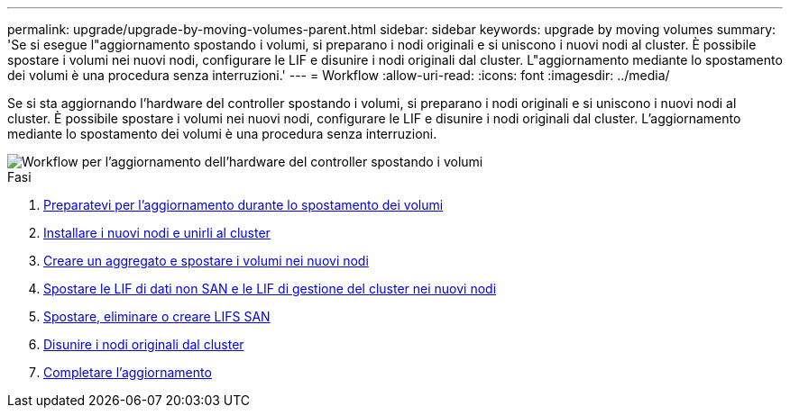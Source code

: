 ---
permalink: upgrade/upgrade-by-moving-volumes-parent.html 
sidebar: sidebar 
keywords: upgrade by moving volumes 
summary: 'Se si esegue l"aggiornamento spostando i volumi, si preparano i nodi originali e si uniscono i nuovi nodi al cluster. È possibile spostare i volumi nei nuovi nodi, configurare le LIF e disunire i nodi originali dal cluster. L"aggiornamento mediante lo spostamento dei volumi è una procedura senza interruzioni.' 
---
= Workflow
:allow-uri-read: 
:icons: font
:imagesdir: ../media/


[role="lead"]
Se si sta aggiornando l'hardware del controller spostando i volumi, si preparano i nodi originali e si uniscono i nuovi nodi al cluster. È possibile spostare i volumi nei nuovi nodi, configurare le LIF e disunire i nodi originali dal cluster. L'aggiornamento mediante lo spostamento dei volumi è una procedura senza interruzioni.

image::../upgrade/media/workflow_for_upgrading_by_moving_volumes.gif[Workflow per l'aggiornamento dell'hardware del controller spostando i volumi]

.Fasi
. xref:upgrade-prepare-when-moving-volumes.adoc[Preparatevi per l'aggiornamento durante lo spostamento dei volumi]
. xref:upgrade-install-and-join-new-nodes-move-vols.adoc[Installare i nuovi nodi e unirli al cluster]
. xref:upgrade-create-aggregate-move-volumes.adoc[Creare un aggregato e spostare i volumi nei nuovi nodi]
. xref:upgrade-move-lifs-to-new-nodes.adoc[Spostare le LIF di dati non SAN e le LIF di gestione del cluster nei nuovi nodi]
. xref:upgrade_move_delete_recreate_san_lifs.adoc[Spostare, eliminare o creare LIFS SAN]
. xref:upgrade-unjoin-original-nodes-move-volumes.adoc[Disunire i nodi originali dal cluster]
. xref:upgrade-complete-move-volumes.adoc[Completare l'aggiornamento]

